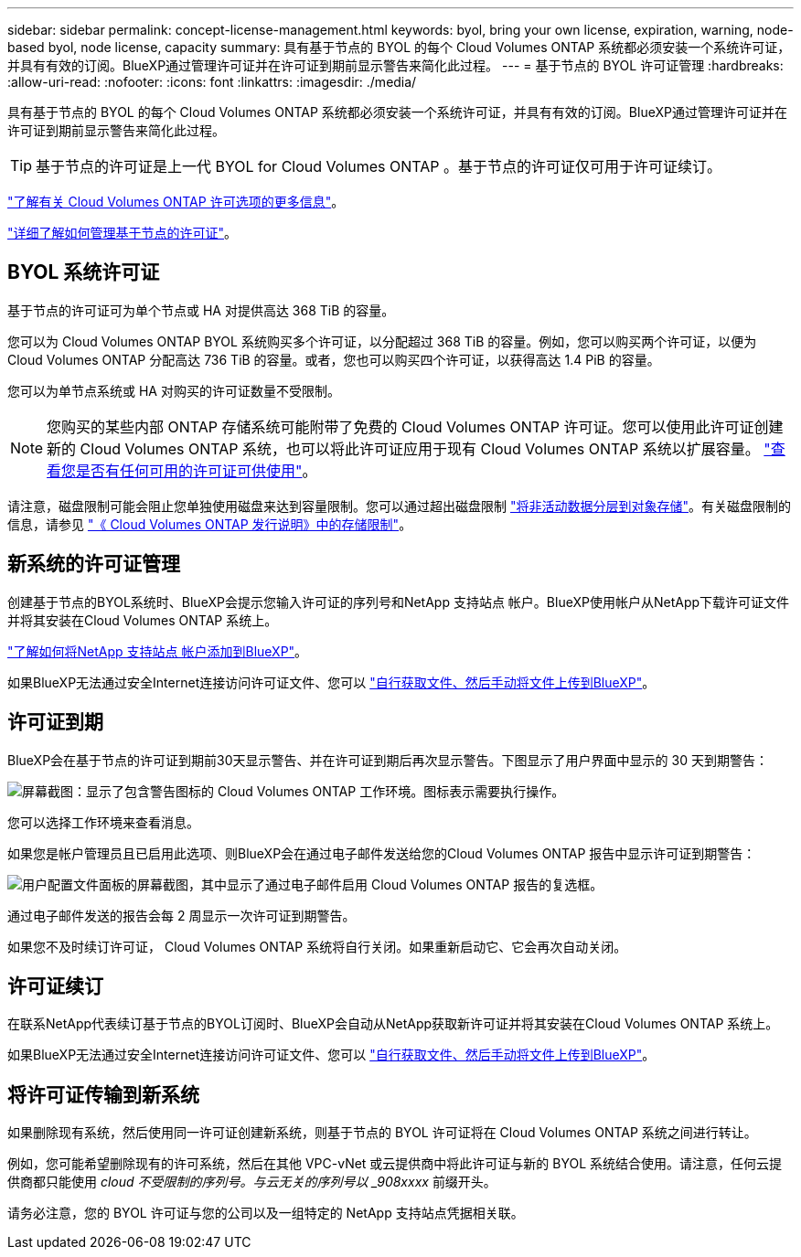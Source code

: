 ---
sidebar: sidebar 
permalink: concept-license-management.html 
keywords: byol, bring your own license, expiration, warning, node-based byol, node license, capacity 
summary: 具有基于节点的 BYOL 的每个 Cloud Volumes ONTAP 系统都必须安装一个系统许可证，并具有有效的订阅。BlueXP通过管理许可证并在许可证到期前显示警告来简化此过程。 
---
= 基于节点的 BYOL 许可证管理
:hardbreaks:
:allow-uri-read: 
:nofooter: 
:icons: font
:linkattrs: 
:imagesdir: ./media/


[role="lead"]
具有基于节点的 BYOL 的每个 Cloud Volumes ONTAP 系统都必须安装一个系统许可证，并具有有效的订阅。BlueXP通过管理许可证并在许可证到期前显示警告来简化此过程。


TIP: 基于节点的许可证是上一代 BYOL for Cloud Volumes ONTAP 。基于节点的许可证仅可用于许可证续订。

link:concept-licensing.html["了解有关 Cloud Volumes ONTAP 许可选项的更多信息"]。

link:https://docs.netapp.com/us-en/cloud-manager-cloud-volumes-ontap/task-manage-node-licenses.html["详细了解如何管理基于节点的许可证"^]。



== BYOL 系统许可证

基于节点的许可证可为单个节点或 HA 对提供高达 368 TiB 的容量。

您可以为 Cloud Volumes ONTAP BYOL 系统购买多个许可证，以分配超过 368 TiB 的容量。例如，您可以购买两个许可证，以便为 Cloud Volumes ONTAP 分配高达 736 TiB 的容量。或者，您也可以购买四个许可证，以获得高达 1.4 PiB 的容量。

您可以为单节点系统或 HA 对购买的许可证数量不受限制。


NOTE: 您购买的某些内部 ONTAP 存储系统可能附带了免费的 Cloud Volumes ONTAP 许可证。您可以使用此许可证创建新的 Cloud Volumes ONTAP 系统，也可以将此许可证应用于现有 Cloud Volumes ONTAP 系统以扩展容量。 https://docs.netapp.com/us-en/cloud-manager-ontap-onprem/task-managing-ontap.html#viewing-unused-cloud-volumes-ontap-licenses["查看您是否有任何可用的许可证可供使用"^]。

请注意，磁盘限制可能会阻止您单独使用磁盘来达到容量限制。您可以通过超出磁盘限制 link:concept-data-tiering.html["将非活动数据分层到对象存储"]。有关磁盘限制的信息，请参见 https://docs.netapp.com/us-en/cloud-volumes-ontap-relnotes/["《 Cloud Volumes ONTAP 发行说明》中的存储限制"^]。



== 新系统的许可证管理

创建基于节点的BYOL系统时、BlueXP会提示您输入许可证的序列号和NetApp 支持站点 帐户。BlueXP使用帐户从NetApp下载许可证文件并将其安装在Cloud Volumes ONTAP 系统上。

https://docs.netapp.com/us-en/cloud-manager-setup-admin/task-adding-nss-accounts.html["了解如何将NetApp 支持站点 帐户添加到BlueXP"^]。

如果BlueXP无法通过安全Internet连接访问许可证文件、您可以 link:task-manage-node-licenses.html["自行获取文件、然后手动将文件上传到BlueXP"]。



== 许可证到期

BlueXP会在基于节点的许可证到期前30天显示警告、并在许可证到期后再次显示警告。下图显示了用户界面中显示的 30 天到期警告：

image:screenshot_warning.gif["屏幕截图：显示了包含警告图标的 Cloud Volumes ONTAP 工作环境。图标表示需要执行操作。"]

您可以选择工作环境来查看消息。

如果您是帐户管理员且已启用此选项、则BlueXP会在通过电子邮件发送给您的Cloud Volumes ONTAP 报告中显示许可证到期警告：

image:screenshot_cvo_report.gif["用户配置文件面板的屏幕截图，其中显示了通过电子邮件启用 Cloud Volumes ONTAP 报告的复选框。"]

通过电子邮件发送的报告会每 2 周显示一次许可证到期警告。

如果您不及时续订许可证， Cloud Volumes ONTAP 系统将自行关闭。如果重新启动它、它会再次自动关闭。



== 许可证续订

在联系NetApp代表续订基于节点的BYOL订阅时、BlueXP会自动从NetApp获取新许可证并将其安装在Cloud Volumes ONTAP 系统上。

如果BlueXP无法通过安全Internet连接访问许可证文件、您可以 link:task-manage-node-licenses.html["自行获取文件、然后手动将文件上传到BlueXP"]。



== 将许可证传输到新系统

如果删除现有系统，然后使用同一许可证创建新系统，则基于节点的 BYOL 许可证将在 Cloud Volumes ONTAP 系统之间进行转让。

例如，您可能希望删除现有的许可系统，然后在其他 VPC-vNet 或云提供商中将此许可证与新的 BYOL 系统结合使用。请注意，任何云提供商都只能使用 _cloud 不受限制的序列号。与云无关的序列号以 _908xxxx_ 前缀开头。

请务必注意，您的 BYOL 许可证与您的公司以及一组特定的 NetApp 支持站点凭据相关联。
